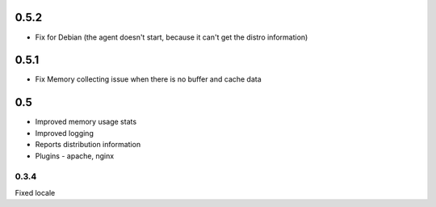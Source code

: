 0.5.2
======

* Fix for Debian (the agent doesn't start, because it can't get the distro information)

0.5.1
======

* Fix Memory collecting issue when there is no buffer and cache data

0.5
======

* Improved memory usage stats
* Improved logging
* Reports distribution information
* Plugins - apache, nginx


0.3.4
-----
Fixed locale